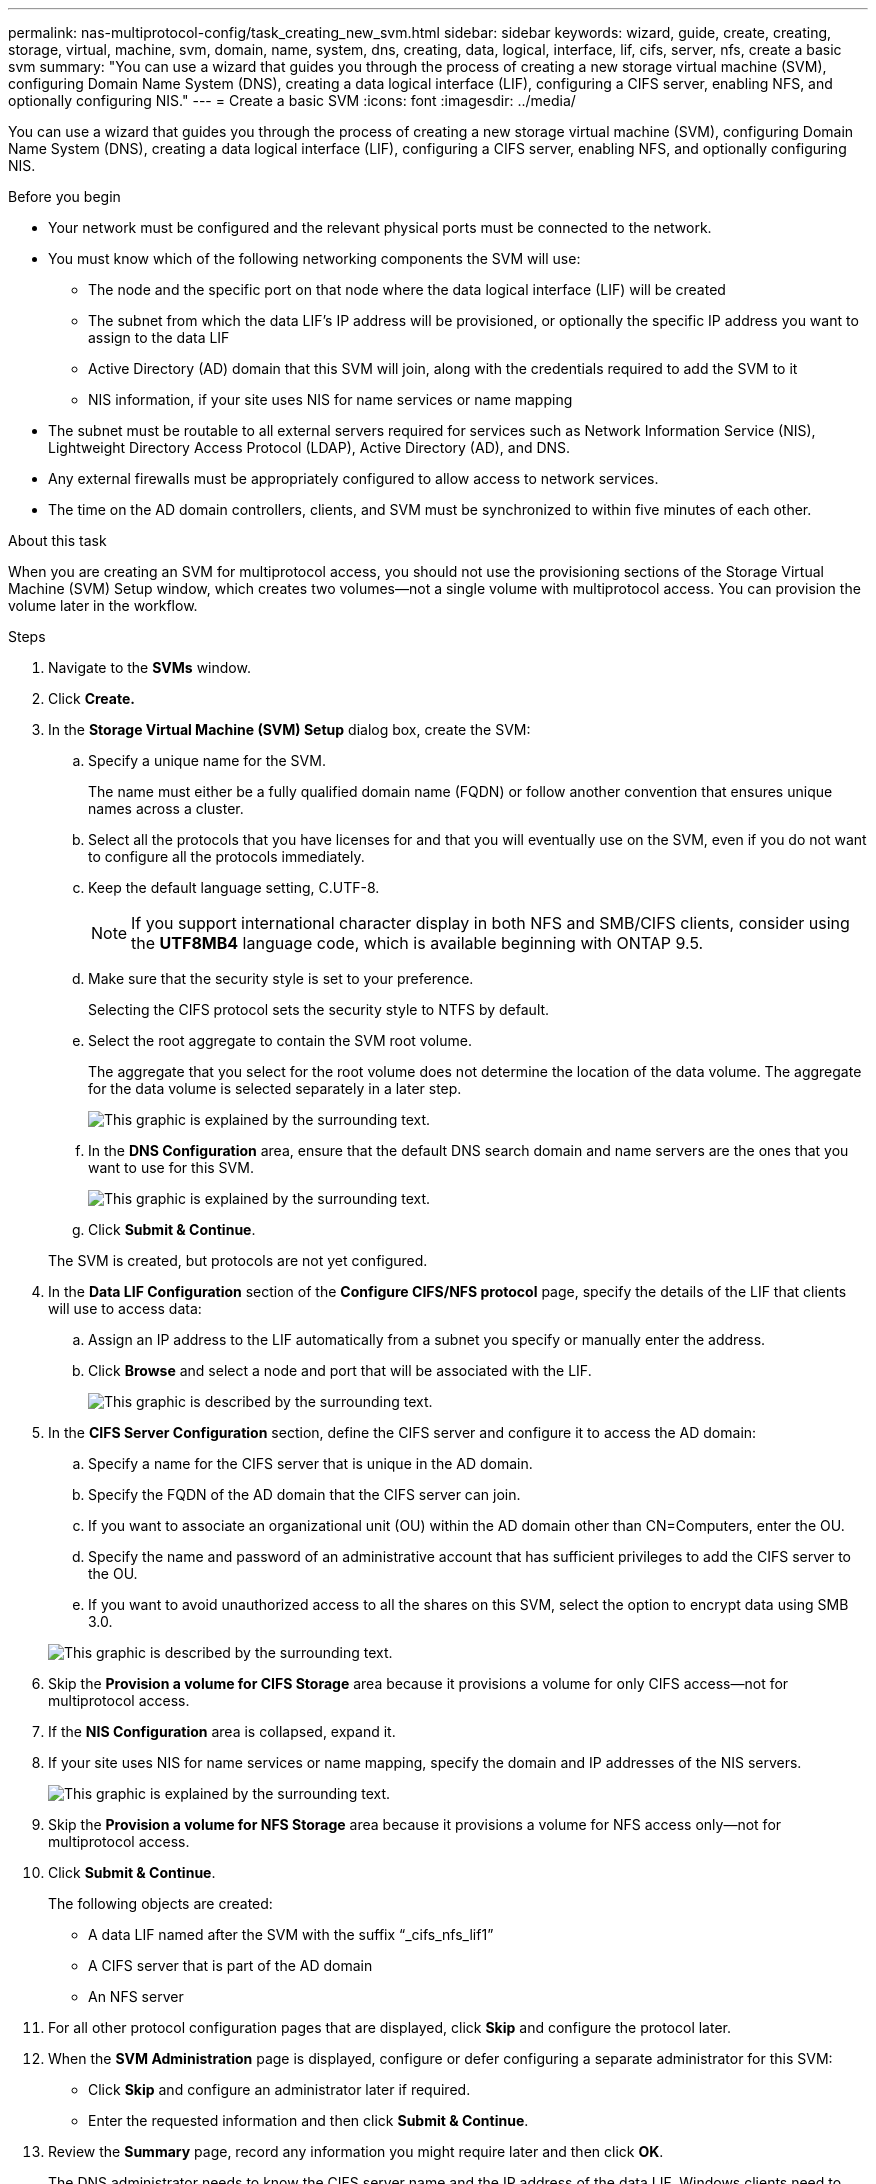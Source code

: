 ---
permalink: nas-multiprotocol-config/task_creating_new_svm.html
sidebar: sidebar
keywords: wizard, guide, create, creating, storage, virtual, machine, svm, domain, name, system, dns, creating, data, logical, interface, lif, cifs, server, nfs, create a basic svm
summary: "You can use a wizard that guides you through the process of creating a new storage virtual machine (SVM), configuring Domain Name System (DNS), creating a data logical interface (LIF), configuring a CIFS server, enabling NFS, and optionally configuring NIS."
---
= Create a basic SVM
:icons: font
:imagesdir: ../media/

[.lead]
You can use a wizard that guides you through the process of creating a new storage virtual machine (SVM), configuring Domain Name System (DNS), creating a data logical interface (LIF), configuring a CIFS server, enabling NFS, and optionally configuring NIS.

.Before you begin

* Your network must be configured and the relevant physical ports must be connected to the network.
* You must know which of the following networking components the SVM will use:
 ** The node and the specific port on that node where the data logical interface (LIF) will be created
 ** The subnet from which the data LIF's IP address will be provisioned, or optionally the specific IP address you want to assign to the data LIF
 ** Active Directory (AD) domain that this SVM will join, along with the credentials required to add the SVM to it
 ** NIS information, if your site uses NIS for name services or name mapping
* The subnet must be routable to all external servers required for services such as Network Information Service (NIS), Lightweight Directory Access Protocol (LDAP), Active Directory (AD), and DNS.
* Any external firewalls must be appropriately configured to allow access to network services.
* The time on the AD domain controllers, clients, and SVM must be synchronized to within five minutes of each other.

.About this task

When you are creating an SVM for multiprotocol access, you should not use the provisioning sections of the Storage Virtual Machine (SVM) Setup window, which creates two volumes--not a single volume with multiprotocol access. You can provision the volume later in the workflow.

.Steps

. Navigate to the *SVMs* window.
. Click *Create.*
. In the *Storage Virtual Machine (SVM) Setup* dialog box, create the SVM:
 .. Specify a unique name for the SVM.
+
The name must either be a fully qualified domain name (FQDN) or follow another convention that ensures unique names across a cluster.

 .. Select all the protocols that you have licenses for and that you will eventually use on the SVM, even if you do not want to configure all the protocols immediately.
 .. Keep the default language setting, C.UTF-8.
+
[NOTE]
====
If you support international character display in both NFS and SMB/CIFS clients, consider using the *UTF8MB4* language code, which is available beginning with ONTAP 9.5.
====

 .. Make sure that the security style is set to your preference.
+
Selecting the CIFS protocol sets the security style to NTFS by default.

 .. Select the root aggregate to contain the SVM root volume.
+
The aggregate that you select for the root volume does not determine the location of the data volume. The aggregate for the data volume is selected separately in a later step.
+
image::../media/svm_setup_details_page_ntfs_selected_nas_mp.gif[This graphic is explained by the surrounding text.]

 .. In the *DNS Configuration* area, ensure that the default DNS search domain and name servers are the ones that you want to use for this SVM.
+
image::../media/svm_setup_details_dns_nas_mp.gif[This graphic is explained by the surrounding text.]

 .. Click *Submit & Continue*.

+
The SVM is created, but protocols are not yet configured.
. In the *Data LIF Configuration* section of the *Configure CIFS/NFS protocol* page, specify the details of the LIF that clients will use to access data:
 .. Assign an IP address to the LIF automatically from a subnet you specify or manually enter the address.
 .. Click *Browse* and select a node and port that will be associated with the LIF.
+
image::../media/svm_setup_cifs_nfs_page_lif_multi_nas_nas_mp.gif[This graphic is described by the surrounding text.]
. In the *CIFS Server Configuration* section, define the CIFS server and configure it to access the AD domain:
 .. Specify a name for the CIFS server that is unique in the AD domain.
 .. Specify the FQDN of the AD domain that the CIFS server can join.
 .. If you want to associate an organizational unit (OU) within the AD domain other than CN=Computers, enter the OU.
 .. Specify the name and password of an administrative account that has sufficient privileges to add the CIFS server to the OU.
 .. If you want to avoid unauthorized access to all the shares on this SVM, select the option to encrypt data using SMB 3.0.

+
image::../media/svm_setup_cifs_nfs_page_cifs_ad_nas_mp.gif[This graphic is described by the surrounding text.]
. Skip the *Provision a volume for CIFS Storage* area because it provisions a volume for only CIFS access--not for multiprotocol access.
. If the *NIS Configuration* area is collapsed, expand it.
. If your site uses NIS for name services or name mapping, specify the domain and IP addresses of the NIS servers.
+
image::../media/svm_setup_cifs_nfs_page_nis_area_nas_mp.gif[This graphic is explained by the surrounding text.]

. Skip the *Provision a volume for NFS Storage* area because it provisions a volume for NFS access only--not for multiprotocol access.
. Click *Submit & Continue*.
+
The following objects are created:

 ** A data LIF named after the SVM with the suffix "`_cifs_nfs_lif1`"
 ** A CIFS server that is part of the AD domain
 ** An NFS server

. For all other protocol configuration pages that are displayed, click *Skip* and configure the protocol later.
. When the *SVM Administration* page is displayed, configure or defer configuring a separate administrator for this SVM:
 ** Click *Skip* and configure an administrator later if required.
 ** Enter the requested information and then click *Submit & Continue*.
. Review the *Summary* page, record any information you might require later and then click *OK*.
+
The DNS administrator needs to know the CIFS server name and the IP address of the data LIF. Windows clients need to know the name of the CIFS server. NFS clients need to know the IP address of the data LIF.

.Results

A new SVM is created that has a CIFS server and an NFS server accessible through the same data LIF.

== What to do next

You must now open the export policy of the SVM root volume.

*Related information*

xref:task_opening_export_policy_svm_root_volume.adoc[Opening the export policy of the SVM root volume (Creating a new NFS-enabled SVM)]
